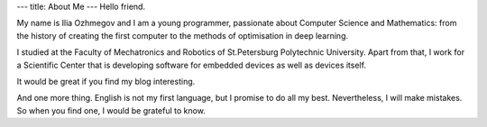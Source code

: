 ---
title: About Me
---
Hello friend.

My name is Ilia Ozhmegov and I am a young programmer, passionate about Computer Science and Mathematics: from the history of creating the first computer to the methods of optimisation in deep learning.

I studied at the Faculty of Mechatronics and Robotics of St.Petersburg Polytechnic University. Apart from that, I work for a Scientific Center that is developing software for embedded devices as well as devices itself.

It would be great if you find my blog interesting.

And one more thing. English is not my first language, but I promise to do all my best. Nevertheless, I will make mistakes. So when you find one, I would be grateful to know.
